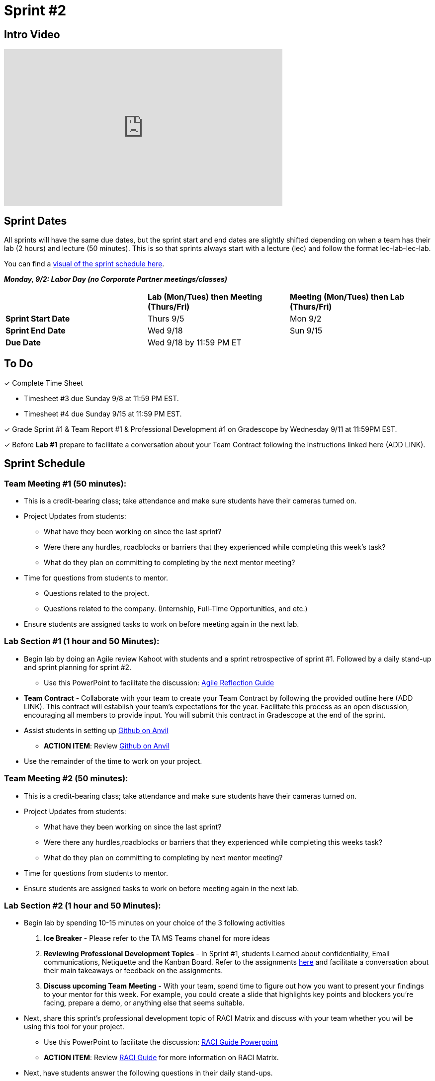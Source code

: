 = Sprint #2

== Intro Video

++++
<iframe width="560" height="315" src="https://www.youtube.com/embed/ia6H9c0Ap2I?si=xUbeNZejSRKFtHFu" title="YouTube video player" frameborder="0" allow="accelerometer; autoplay; clipboard-write; encrypted-media; gyroscope; picture-in-picture; web-share" allowfullscreen></iframe>
++++

== Sprint Dates
All sprints will have the same due dates, but the sprint start and end dates are slightly shifted depending on when a team has their lab (2 hours) and lecture (50 minutes). This is so that sprints always start with a lecture (lec) and follow the format lec-lab-lec-lab.

You can find a xref:fall2024/schedule.adoc#sprint-schedule[visual of the sprint schedule here].

*_Monday, 9/2:  Labor Day (no Corporate Partner meetings/classes)_*

[cols="<.^1,^.^1,^.^1"]
|===

| |*Lab (Mon/Tues) then Meeting (Thurs/Fri)* |*Meeting (Mon/Tues) then Lab (Thurs/Fri)*

|*Sprint Start Date*
|Thurs 9/5
|Mon 9/2

|*Sprint End Date*
|Wed 9/18
|Sun 9/15

|*Due Date*
2+| Wed 9/18 by 11:59 PM ET

|===

== To Do

&#10003; Complete Time Sheet

* Timesheet #3 due Sunday 9/8 at 11:59 PM EST.

* Timesheet #4 due Sunday 9/15 at 11:59 PM EST.

&#10003; Grade Sprint #1 & Team Report #1 & Professional Development #1 on Gradescope by Wednesday 9/11 at 11:59PM EST.

&#10003; Before **Lab #1** prepare to facilitate a conversation about your Team Contract following the instructions linked here (ADD LINK). 

== Sprint Schedule

=== Team Meeting #1 (50 minutes):

* This is a credit-bearing class; take attendance and make sure students have their cameras turned on.

* Project Updates from students:
** What have they been working on since the last sprint?
** Were there any hurdles, roadblocks or barriers that they experienced while completing this week's task?
** What do they plan on committing to completing by the next mentor meeting?
* Time for questions from students to mentor.
** Questions related to the project.
** Questions related to the company. (Internship, Full-Time Opportunities, and etc.)
* Ensure students are assigned tasks to work on before meeting again in the next lab.


=== Lab Section #1 (1 hour and 50 Minutes):

* Begin lab by doing an Agile review Kahoot with students and a sprint retrospective of sprint #1. Followed by a daily stand-up and sprint planning for sprint #2.
** Use this PowerPoint to facilitate the discussion: xref:attachment$agile_reflection.pptx[Agile Reflection Guide]
* **Team Contract** - Collaborate with your team to create your Team Contract by following the provided outline here (ADD LINK). This contract will establish your team's expectations for the year. Facilitate this process as an open discussion, encouraging all members to provide input. You will submit this contract in Gradescope at the end of the sprint.  
* Assist students in setting up https://the-examples-book.com/starter-guides/tools-and-standards/git/github-anvil[Github on Anvil]
** *ACTION ITEM*: Review https://the-examples-book.com/starter-guides/tools-and-standards/git/github-anvil[Github on Anvil]
* Use the remainder of the time to work on your project.

=== Team Meeting #2 (50 minutes):

* This is a credit-bearing class; take attendance and make sure students have their cameras turned on.

* Project Updates from students:
** What have they been working on since the last sprint?
** Were there any hurdles,roadblocks or barriers that they experienced while completing this weeks task?
** What do they plan on committing to completing by next mentor meeting?
* Time for questions from students to mentor.

* Ensure students are assigned tasks to work on before meeting again in the next lab.

=== Lab Section #2 (1 hour and 50 Minutes):

* Begin lab by spending 10-15 minutes on your choice of the 3 following activities

1. **Ice Breaker** - Please refer to the TA MS Teams chanel for more ideas 

2. **Reviewing Professional Development Topics** - In Sprint #1, students Learned about confidentiality, Email communications, Netiquette and the Kanban Board. Refer to the assignments xref:students:fall2024/sprint1.adoc[here] and facilitate a conversation about their main takeaways or feedback on the assignments.

3. **Discuss upcoming Team Meeting** - With your team, spend time to figure out how you want to present your findings to your mentor for this week. For example, you could create a slide that highlights key points and blockers you're facing, prepare a demo, or anything else that seems suitable.   

* Next, share this sprint's professional development topic of RACI Matrix and discuss with your team whether you will be using this tool for your project.
** Use this PowerPoint to facilitate the discussion: xref:attachment$RACI.pptx[RACI Guide Powerpoint]
** *ACTION ITEM*: Review https://the-examples-book.com/crp/students/raci_guide[RACI Guide] for more information on RACI Matrix.

* Next, have students answer the following questions in their daily stand-ups.

1. What have you been working on since the last meetings? 

2. What are you currently working on? 

3. Are there any blockers preventing you from doing your work? 


* Use the remainder of the time to work on your project.

* Sprint Tasks for students: xref:students:fall2024/sprint2.adoc[Sprint 2 Tasks]